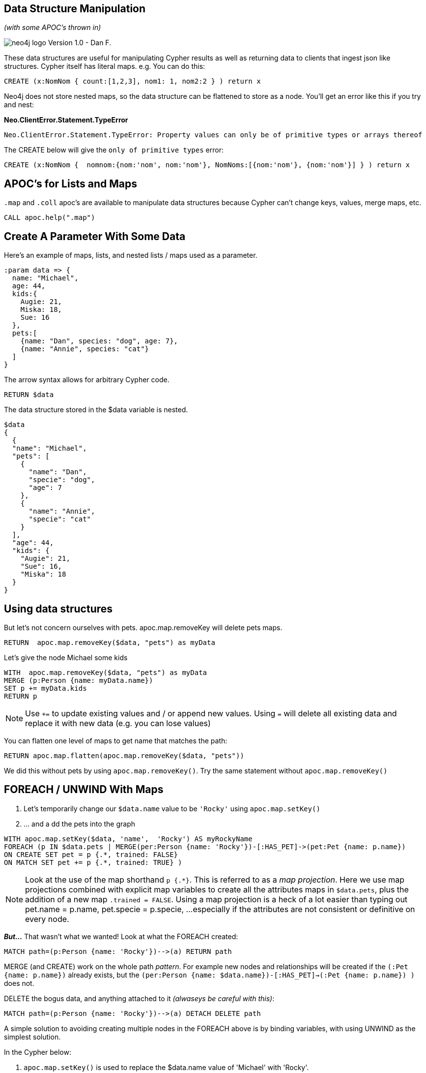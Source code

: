 
== Data Structure Manipulation

_(with some APOC's thrown in)_

image:http://assets.neo4j.org/img/neo4j_logo.png[] Version 1.0 - Dan F.

These data structures are useful for manipulating Cypher results as well as
returning data to clients that ingest json like structures. Cypher itself has
literal maps.  e.g. You can do this:

//setup
//output
[source,cypher,subs=attributes]
CREATE (x:NomNom { count:[1,2,3], nom1: 1, nom2:2 } ) return x

Neo4j does not store nested maps, so the data structure can be flattened to
store as a node. You'll get an error like this if you try and nest:

*Neo.ClientError.Statement.TypeError*
....
Neo.ClientError.Statement.TypeError: Property values can only be of primitive types or arrays thereof
....
The CREATE below will give the `only of primitive types` error:
//setup
//output
[source,cypher,subs=attributes]
CREATE (x:NomNom {  nomnom:{nom:'nom', nom:'nom'}, NomNoms:[{nom:'nom'}, {nom:'nom'}] } ) return x

== APOC's for Lists and Maps

`.map` and `.coll` apoc's are available to manipulate data structures because Cypher can't change keys, values, merge maps, etc.
//setup
//output
[source,cypher,subs=attributes]
CALL apoc.help(".map")

== Create A Parameter With Some Data
Here's an example of maps, lists, and nested lists / maps used as a parameter.


//setup
//output
[source,cypher,subs=attributes]
:param data => {
  name: "Michael",
  age: 44,
  kids:{
    Augie: 21,
    Miska: 18,
    Sue: 16
  },
  pets:[
    {name: "Dan", species: "dog", age: 7},
    {name: "Annie", species: "cat"}
  ]
}

The arrow syntax allows for arbitrary Cypher code.

//setup
//output
[source,cypher,subs=attributes]
RETURN $data

The data structure stored in the $data variable is nested.
....
$data
{
  {
  "name": "Michael",
  "pets": [
    {
      "name": "Dan",
      "specie": "dog",
      "age": 7
    },
    {
      "name": "Annie",
      "specie": "cat"
    }
  ],
  "age": 44,
  "kids": {
    "Augie": 21,
    "Sue": 16,
    "Miska": 18
  }
}
....

== Using data structures
But let's not concern ourselves with pets. apoc.map.removeKey will delete pets
maps.
//setup
//output
[source,cypher,subs=attributes]
RETURN  apoc.map.removeKey($data, "pets") as myData

Let's give the node Michael some kids
//setup
//output
[source,cypher,subs=attributes]
WITH  apoc.map.removeKey($data, "pets") as myData
MERGE (p:Person {name: myData.name})
SET p += myData.kids
RETURN p

NOTE: Use `+=` to update existing values and / or append new values. Using `=`
will delete all existing data and replace it with new data (e.g. you can lose
values)

You can flatten one level of maps to get name that matches the path:
//setup
//output
[source,cypher,subs=attributes]
RETURN apoc.map.flatten(apoc.map.removeKey($data, "pets"))

We did this without pets by using `apoc.map.removeKey()`.  Try the same statement
without `apoc.map.removeKey()`

== FOREACH / UNWIND With Maps

. Let's temporarily change our `$data.name` value to be `'Rocky'` using
`apoc.map.setKey()`
. ... and a
dd the pets into the graph

//setup
//output
[source,cypher,subs=attributes]
WITH apoc.map.setKey($data, 'name',  'Rocky') AS myRockyName
FOREACH (p IN $data.pets | MERGE(per:Person {name: 'Rocky'})-[:HAS_PET]->(pet:Pet {name: p.name})
ON CREATE SET pet = p {.*, trained: FALSE}
ON MATCH SET pet += p {.*, trained: TRUE} )

NOTE: Look at the use of the map shorthand `p {.*}`.  This is referred to as a
_map projection_.  Here we use map projections combined with explicit map
variables to create all the attributes maps in `$data.pets`, plus the addition
of a new map `.trained = FALSE`.  Using a map projection is a heck of a lot easier
than typing out pet.name = p.name, pet.specie = p.specie,  ...especially  if
the attributes are not consistent or definitive on every node.

*_But..._* That wasn't what we wanted!  Look at what the FOREACH created:
//setup
//output
[source,cypher,subs=attributes]
MATCH path=(p:Person {name: 'Rocky'})-->(a) RETURN path


MERGE (and CREATE) work on the whole path _pattern_. For example new nodes
and relationships will be created if the
`(:Pet {name: p.name})` already exists, but the `(per:Person {name: $data.name})-[:HAS_PET]->(:Pet {name: p.name}) )`
does not.

DELETE the bogus data, and anything attached to it _(alwaseys be careful with this)_:
//setup
//output
[source,cypher,subs=attributes]
MATCH path=(p:Person {name: 'Rocky'})-->(a) DETACH DELETE path


A simple solution to avoiding creating multiple nodes in the FOREACH above is
by binding variables, with using UNWIND as the simplest solution.

In the Cypher below:

. `apoc.map.setKey()` is used to replace the $data.name value of 'Michael' with
'Rocky'.
. Look at the use of bound variables, such as per, myRockyName, etc. to
anchor the nodes being updated.

//setup
//output
[source,cypher,subs=attributes]
WITH apoc.map.setKey($data, 'name',  'Rocky') AS myRockyName
MERGE (per:Person {name: myRockyName.name})
WITH myRockyName.pets AS pets, per AS myRocky
UNWIND pets AS pet
MERGE (myPet:Pet {name: pet.name})
SET myPet = pet {.*, trained: 'no'}
MERGE path=(myRocky)-[:HAS_PET]->(myPet)
RETURN path


NOTE: The `SET myPet = pet {.*, trained: 'no'}` will clear out all previous
values.  Use `+=` to update existing values and / or append new values.  The
Cypher below will create or update the properties on the :Pet nodes to
have `adopted: TRUE, trained: 'yes'`

//setup
//output
[source,cypher,subs=attributes]
MERGE (pet:Pet) ON MATCH SET pet += {adopted: TRUE, trained: 'yes'} RETURN pet

== An Aside on Using FOREACH and UNWIND Together

Here's an example from a question posted on the Neo4j Community site. The goals
is to connect the 'Environment_elements' and 'System_element' based on the
'Connections' data. For this example the data is stored in a parameter
named 'value':


//setup
//output
[source,cypher,subs=attributes]
:param value => {
    Environment: {
        Environment_elements: [{
                name: "weather",
                id: 1
            },
            {
                name: "location",
                id: 2
            },
            {
                name: "operator",
                id: 3
            }
        ],
        System_element: {
            name: "system",
            id: 4
            },
        Connections: [{
                name: "weather_conditions",
                id: 4,
                source: 1,
                target: 4
            },
            {
                name: "location_connection",
                id: 5,
                source: 2,
                target: 4
            },
            {
                name: "operator_connection",
                id: 6,
                source: 3,
                target: 4
            }
        ]
    }
}

The 'FOREACH' creates each ':Element' node.  The 'UNWIND' connects all the nodes
by using multiple sequential 'MERGE' statements which you cannot do in a single
'FOREACH'. Notice the concatenation of the 'Environment_elements + System_element'
data into one list in the 'FOREACH'.


//setup
//output
[source,cypher,subs=attributes]
FOREACH (node in $value.Environment.Environment_elements +  [$value.Environment.System_element] |
  MERGE (e:Element {id: node.id})
  SET e.name = node.name
)
WITH $value AS value
UNWIND value.Environment.Connections AS connection
MERGE (e1:Element {id: connection.source})
MERGE (e2:Element {id: connection.target})
MERGE (e1)-[:CONNECTED]->(e2)


_Copy and paste the link into a browser window if you want to see the post:_
`https://community.neo4j.com/t/creating-nodes-from-nested-json-using-apoc-load-json-procedure/2618`



== APOC merge maps and groupBy's
Let's have all the movies created in 1975 be pirated (illegal copies made) by:

. Using to `apoc.map.merge()` to merge the two map collections that will be our
new pirated node properties.
. The two maps consist of:
.. The first map is all the node properties that we want or need to change for our
new node that is created by `apoc.map.removeKeys`. Remember that the :Movie(id)
property has a `UNIQUE CONSTRAINT` on it.
.. The `toUpper()` function capitalizes the title to make it easier to identify
the pirated versions.  The unique :Movie(id) will be the original id * -1.

//setup
//output
[source,cypher,subs=attributes]
MATCH path=(origMovies:Movie {releaseYear: 1975}) WHERE origMovies.pirate IS NULL
UNWIND nodes(path) AS origMovie
MERGE (bootLeg:Movie {title: toUpper(origMovie.title), id: toInteger(origMovie.id) * -1, pirate: TRUE})
ON CREATE SET bootLeg +=  apoc.map.removeKeys(origMovie, ['title', 'id'])
RETURN bootLeg

Now use `apoc.map.groupBy()` to return the _a single_ movie released in 1975:

//setup
//output
[source,cypher,subs=attributes]
MATCH (m:Movie) WHERE m.releaseYear = 1975
WITH collect(properties(m)) AS movies
RETURN apoc.map.groupBy(movies, 'releaseYear')


Use `apoc.map.groupByMulti()` to return all the movies released in 1975

//setup
//output
[source,cypher,subs=attributes]
MATCH (m:Movie) WHERE m.releaseYear = 1975
WITH collect(properties(m)) AS movies
RETURN apoc.map.groupByMulti(movies, 'releaseYear')

== Summary of Pattern Comprehension / Map Projections
Map projections and pattern comprehension are very powerful that can do things
such as including data based on a Cypher pattern.

Map projections take a map or entity (node or relationship) and apply a map-like
property-selector to it.

Within a map projection you can also add literal values or aggregations to the
data that you extract from the entity.

[source,cypher]
----
entity { .property1, .property2, .*,  literal: value,  values: collect(numbers), variable}
----
Here is a full list of possible selectors:

[options=header,cols="1m,2a"]
|===
| syntax | description
| `.property` | property lookup
|`.*` | all properties
|`variable` | variable name as key, variable value as value
|`key : value` | literal entry
|===

Here's an example of a map projection:

//setup
//output
[source,cypher,subs=attributes]
MATCH (actor:Person { name: 'Charlie Sheen' })-[:ACTED_IN]->(movie:Movie)
RETURN actor { .name, .propDoesNotExist, movies: collect(movie { .title, .releaseYear })}


Pattern comprehension is a syntactic construct available in Cypher for creating
a list based on matchings of a pattern. A pattern comprehension will
match the specified pattern just like a normal MATCH clause, with predicates
just like a normal WHERE clause, but will yield a custom projection as specified.

To return all the :Actors
that :ACTED_IN 'The Matrix':

//setup
//output
[source,cypher,subs=attributes]
MATCH (m:Movie) WHERE m.title = 'The Matrix'
RETURN
m {.title, .releaseYear,
   directors: [ (m)<-[:DIRECTED]-(a) | a {.name, .born } ],
   actors: [ (m)<-[:ACTED_IN]-(a) | a {.name, .born,
       movies:[(a)-[:ACTED_IN]->(m2) | m2 { .title, .releaseYear }]
  }]} as document

